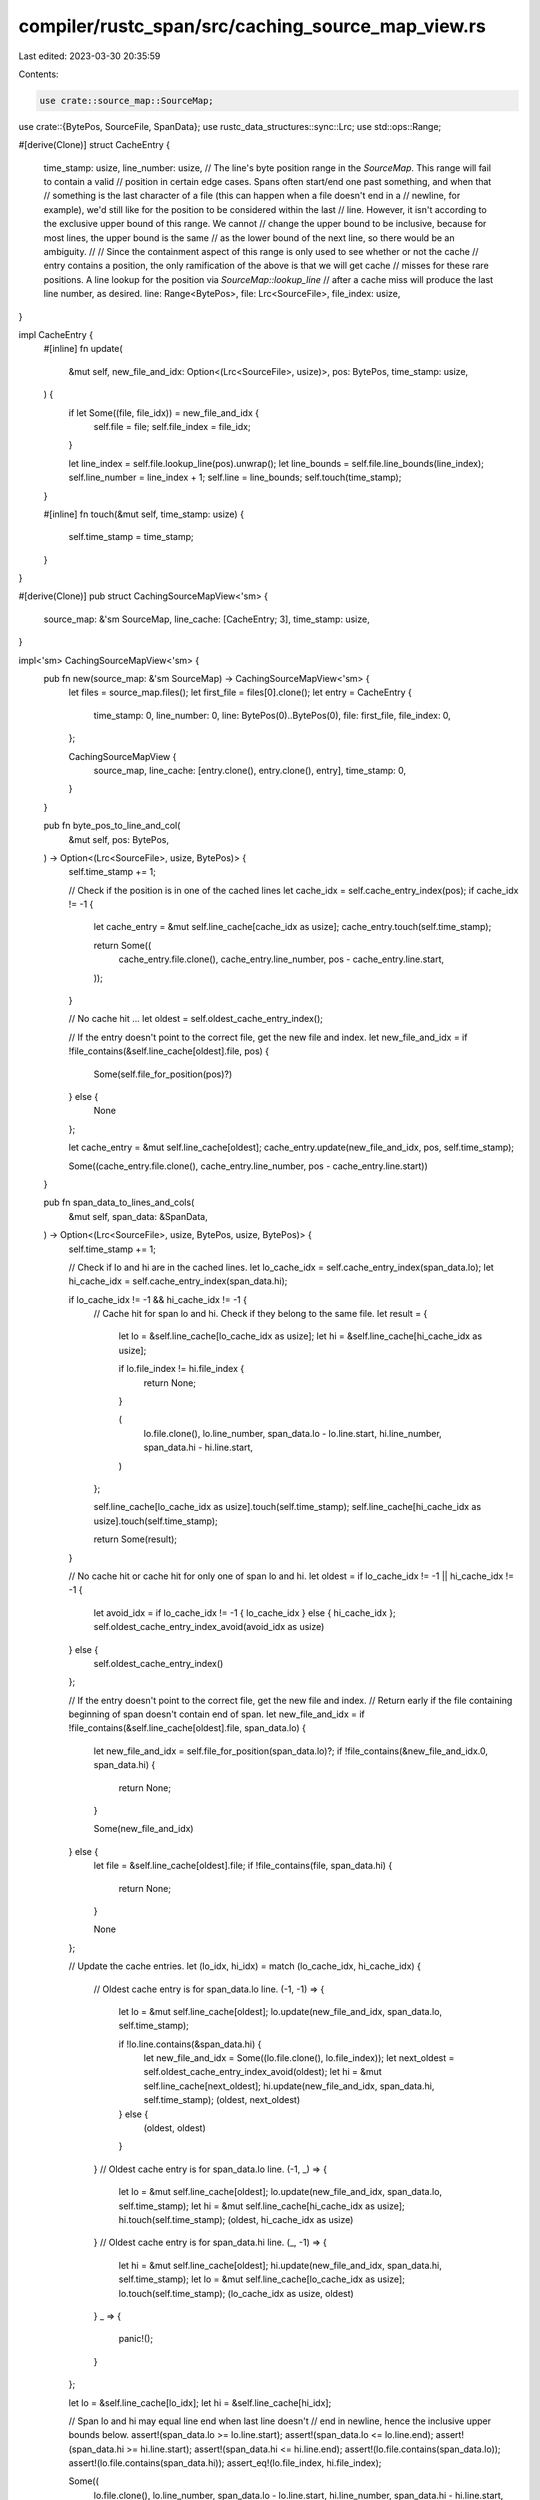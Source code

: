 compiler/rustc_span/src/caching_source_map_view.rs
==================================================

Last edited: 2023-03-30 20:35:59

Contents:

.. code-block:: rs

    use crate::source_map::SourceMap;
use crate::{BytePos, SourceFile, SpanData};
use rustc_data_structures::sync::Lrc;
use std::ops::Range;

#[derive(Clone)]
struct CacheEntry {
    time_stamp: usize,
    line_number: usize,
    // The line's byte position range in the `SourceMap`. This range will fail to contain a valid
    // position in certain edge cases. Spans often start/end one past something, and when that
    // something is the last character of a file (this can happen when a file doesn't end in a
    // newline, for example), we'd still like for the position to be considered within the last
    // line. However, it isn't according to the exclusive upper bound of this range. We cannot
    // change the upper bound to be inclusive, because for most lines, the upper bound is the same
    // as the lower bound of the next line, so there would be an ambiguity.
    //
    // Since the containment aspect of this range is only used to see whether or not the cache
    // entry contains a position, the only ramification of the above is that we will get cache
    // misses for these rare positions. A line lookup for the position via `SourceMap::lookup_line`
    // after a cache miss will produce the last line number, as desired.
    line: Range<BytePos>,
    file: Lrc<SourceFile>,
    file_index: usize,
}

impl CacheEntry {
    #[inline]
    fn update(
        &mut self,
        new_file_and_idx: Option<(Lrc<SourceFile>, usize)>,
        pos: BytePos,
        time_stamp: usize,
    ) {
        if let Some((file, file_idx)) = new_file_and_idx {
            self.file = file;
            self.file_index = file_idx;
        }

        let line_index = self.file.lookup_line(pos).unwrap();
        let line_bounds = self.file.line_bounds(line_index);
        self.line_number = line_index + 1;
        self.line = line_bounds;
        self.touch(time_stamp);
    }

    #[inline]
    fn touch(&mut self, time_stamp: usize) {
        self.time_stamp = time_stamp;
    }
}

#[derive(Clone)]
pub struct CachingSourceMapView<'sm> {
    source_map: &'sm SourceMap,
    line_cache: [CacheEntry; 3],
    time_stamp: usize,
}

impl<'sm> CachingSourceMapView<'sm> {
    pub fn new(source_map: &'sm SourceMap) -> CachingSourceMapView<'sm> {
        let files = source_map.files();
        let first_file = files[0].clone();
        let entry = CacheEntry {
            time_stamp: 0,
            line_number: 0,
            line: BytePos(0)..BytePos(0),
            file: first_file,
            file_index: 0,
        };

        CachingSourceMapView {
            source_map,
            line_cache: [entry.clone(), entry.clone(), entry],
            time_stamp: 0,
        }
    }

    pub fn byte_pos_to_line_and_col(
        &mut self,
        pos: BytePos,
    ) -> Option<(Lrc<SourceFile>, usize, BytePos)> {
        self.time_stamp += 1;

        // Check if the position is in one of the cached lines
        let cache_idx = self.cache_entry_index(pos);
        if cache_idx != -1 {
            let cache_entry = &mut self.line_cache[cache_idx as usize];
            cache_entry.touch(self.time_stamp);

            return Some((
                cache_entry.file.clone(),
                cache_entry.line_number,
                pos - cache_entry.line.start,
            ));
        }

        // No cache hit ...
        let oldest = self.oldest_cache_entry_index();

        // If the entry doesn't point to the correct file, get the new file and index.
        let new_file_and_idx = if !file_contains(&self.line_cache[oldest].file, pos) {
            Some(self.file_for_position(pos)?)
        } else {
            None
        };

        let cache_entry = &mut self.line_cache[oldest];
        cache_entry.update(new_file_and_idx, pos, self.time_stamp);

        Some((cache_entry.file.clone(), cache_entry.line_number, pos - cache_entry.line.start))
    }

    pub fn span_data_to_lines_and_cols(
        &mut self,
        span_data: &SpanData,
    ) -> Option<(Lrc<SourceFile>, usize, BytePos, usize, BytePos)> {
        self.time_stamp += 1;

        // Check if lo and hi are in the cached lines.
        let lo_cache_idx = self.cache_entry_index(span_data.lo);
        let hi_cache_idx = self.cache_entry_index(span_data.hi);

        if lo_cache_idx != -1 && hi_cache_idx != -1 {
            // Cache hit for span lo and hi. Check if they belong to the same file.
            let result = {
                let lo = &self.line_cache[lo_cache_idx as usize];
                let hi = &self.line_cache[hi_cache_idx as usize];

                if lo.file_index != hi.file_index {
                    return None;
                }

                (
                    lo.file.clone(),
                    lo.line_number,
                    span_data.lo - lo.line.start,
                    hi.line_number,
                    span_data.hi - hi.line.start,
                )
            };

            self.line_cache[lo_cache_idx as usize].touch(self.time_stamp);
            self.line_cache[hi_cache_idx as usize].touch(self.time_stamp);

            return Some(result);
        }

        // No cache hit or cache hit for only one of span lo and hi.
        let oldest = if lo_cache_idx != -1 || hi_cache_idx != -1 {
            let avoid_idx = if lo_cache_idx != -1 { lo_cache_idx } else { hi_cache_idx };
            self.oldest_cache_entry_index_avoid(avoid_idx as usize)
        } else {
            self.oldest_cache_entry_index()
        };

        // If the entry doesn't point to the correct file, get the new file and index.
        // Return early if the file containing beginning of span doesn't contain end of span.
        let new_file_and_idx = if !file_contains(&self.line_cache[oldest].file, span_data.lo) {
            let new_file_and_idx = self.file_for_position(span_data.lo)?;
            if !file_contains(&new_file_and_idx.0, span_data.hi) {
                return None;
            }

            Some(new_file_and_idx)
        } else {
            let file = &self.line_cache[oldest].file;
            if !file_contains(file, span_data.hi) {
                return None;
            }

            None
        };

        // Update the cache entries.
        let (lo_idx, hi_idx) = match (lo_cache_idx, hi_cache_idx) {
            // Oldest cache entry is for span_data.lo line.
            (-1, -1) => {
                let lo = &mut self.line_cache[oldest];
                lo.update(new_file_and_idx, span_data.lo, self.time_stamp);

                if !lo.line.contains(&span_data.hi) {
                    let new_file_and_idx = Some((lo.file.clone(), lo.file_index));
                    let next_oldest = self.oldest_cache_entry_index_avoid(oldest);
                    let hi = &mut self.line_cache[next_oldest];
                    hi.update(new_file_and_idx, span_data.hi, self.time_stamp);
                    (oldest, next_oldest)
                } else {
                    (oldest, oldest)
                }
            }
            // Oldest cache entry is for span_data.lo line.
            (-1, _) => {
                let lo = &mut self.line_cache[oldest];
                lo.update(new_file_and_idx, span_data.lo, self.time_stamp);
                let hi = &mut self.line_cache[hi_cache_idx as usize];
                hi.touch(self.time_stamp);
                (oldest, hi_cache_idx as usize)
            }
            // Oldest cache entry is for span_data.hi line.
            (_, -1) => {
                let hi = &mut self.line_cache[oldest];
                hi.update(new_file_and_idx, span_data.hi, self.time_stamp);
                let lo = &mut self.line_cache[lo_cache_idx as usize];
                lo.touch(self.time_stamp);
                (lo_cache_idx as usize, oldest)
            }
            _ => {
                panic!();
            }
        };

        let lo = &self.line_cache[lo_idx];
        let hi = &self.line_cache[hi_idx];

        // Span lo and hi may equal line end when last line doesn't
        // end in newline, hence the inclusive upper bounds below.
        assert!(span_data.lo >= lo.line.start);
        assert!(span_data.lo <= lo.line.end);
        assert!(span_data.hi >= hi.line.start);
        assert!(span_data.hi <= hi.line.end);
        assert!(lo.file.contains(span_data.lo));
        assert!(lo.file.contains(span_data.hi));
        assert_eq!(lo.file_index, hi.file_index);

        Some((
            lo.file.clone(),
            lo.line_number,
            span_data.lo - lo.line.start,
            hi.line_number,
            span_data.hi - hi.line.start,
        ))
    }

    fn cache_entry_index(&self, pos: BytePos) -> isize {
        for (idx, cache_entry) in self.line_cache.iter().enumerate() {
            if cache_entry.line.contains(&pos) {
                return idx as isize;
            }
        }

        -1
    }

    fn oldest_cache_entry_index(&self) -> usize {
        let mut oldest = 0;

        for idx in 1..self.line_cache.len() {
            if self.line_cache[idx].time_stamp < self.line_cache[oldest].time_stamp {
                oldest = idx;
            }
        }

        oldest
    }

    fn oldest_cache_entry_index_avoid(&self, avoid_idx: usize) -> usize {
        let mut oldest = if avoid_idx != 0 { 0 } else { 1 };

        for idx in 0..self.line_cache.len() {
            if idx != avoid_idx
                && self.line_cache[idx].time_stamp < self.line_cache[oldest].time_stamp
            {
                oldest = idx;
            }
        }

        oldest
    }

    fn file_for_position(&self, pos: BytePos) -> Option<(Lrc<SourceFile>, usize)> {
        if !self.source_map.files().is_empty() {
            let file_idx = self.source_map.lookup_source_file_idx(pos);
            let file = &self.source_map.files()[file_idx];

            if file_contains(file, pos) {
                return Some((file.clone(), file_idx));
            }
        }

        None
    }
}

#[inline]
fn file_contains(file: &SourceFile, pos: BytePos) -> bool {
    // `SourceMap::lookup_source_file_idx` and `SourceFile::contains` both consider the position
    // one past the end of a file to belong to it. Normally, that's what we want. But for the
    // purposes of converting a byte position to a line and column number, we can't come up with a
    // line and column number if the file is empty, because an empty file doesn't contain any
    // lines. So for our purposes, we don't consider empty files to contain any byte position.
    file.contains(pos) && !file.is_empty()
}


